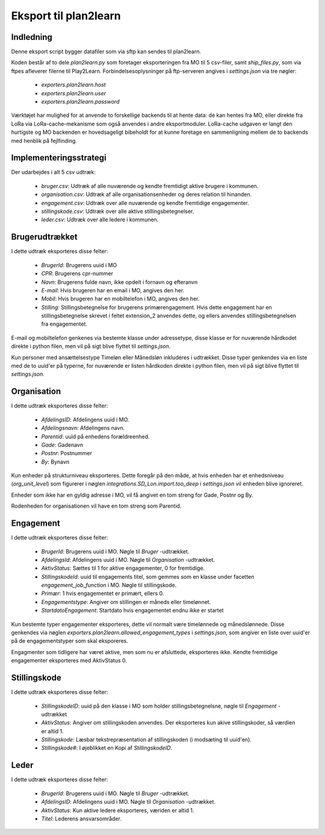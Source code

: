 **********************
Eksport til plan2learn
**********************

Indledning
==========
Denne eksport script bygger datafiler som via sftp kan sendes til plan2learn.

Koden består af to dele `plan2learn.py` som foretager eksporteringen fra MO til
5 csv-filer, samt `ship_files.py`, som via ftpes afleverer filerne til Play2Learn.
Forbindelsesoplysninger på ftp-serveren angives i `settings.json` via tre nøgler:

 * `exporters.plan2learn.host`
 * `exporters.plan2learn.user`
 * `exporters.plan2learn.password`

Værktøjet har mulighed for at anvende to forskellige backends til at hente data:
de kan hentes fra MO, eller direkte fra LoRa via LoRa-cache-mekanisme som også
anvendes i andre eksportmoduler. LoRa-cache udgaven er langt den hurtigste og MO
backenden er hovedsageligt bibeholdt for at kunne foretage en sammenligning mellem
de to backends med henblik på fejlfinding.

   
Implementeringsstrategi
=======================

Der udarbejdes i alt 5 csv udtræk:

 * `bruger.csv`: Udtræk af alle nuværende og kendte fremtidigt aktive brugere i
   kommunen.
 * `organisation.csv`:  Udtræk af alle organisationsenheder og deres relation til
   hinanden.
 * `engagement.csv`: Udtræk over alle nuværende og kendte fremtidige engagementer.
 * `stillingskode.csv`: Udtræk over alle aktive stillingsbetegnelser.
 * `leder.csv`: Udtræk over alle ledere i kommunen.



Brugerudtrækket
===============

I dette udtræk eksporteres disse felter:

 * `BrugerId`: Brugerens uuid i MO
 * `CPR`: Brugerens cpr-nummer
 * `Navn`: Brugerens fulde navn, ikke opdelt i fornavn og efteranvn
 * `E-mail`: Hvis brugeren har en email i MO, angives den her.
 * `Mobil`: Hvis brugeren har en mobiltelefon i MO, angives den her.
 * `Stilling`: Stillingsbetegnelse for brugerens primærengagement. Hvis dette
   engagement har en stillingsbetegnelse skrevet i feltet extension_2 anvendes
   dette, og ellers anvendes stillingsbetegnelsen fra engagementet.

E-mail og mobiltelefon genkenes via bestemte klasse under adressetype, disse
klasse er for nuværende hårdkodet direkte i python filen, men vil på sigt
blive flyttet til `settings.json`.
   
Kun personer med ansættelsestype Timeløn eller Månedsløn inkluderes i udtrækket.
Disse typer genkendes via en liste med de to uuid'er på typerne, for nuværende er
listen hårdkoden direkte i python filen, men vil på sigt blive flyttet til
`settings.json`.


Organisation
============

I dette udtræk eksporteres disse felter:

 * `AfdelingsID`: Afdelingens uuid i MO.
 * `Afdelingsnavn`: Afdelingens navn.
 * `Parentid`: uuid på enhedens forældreenhed.
 * `Gade`: Gadenavn
 * `Postnr`: Postnummer
 * `By`: Bynavn

Kun enheder på strukturniveau eksporteres. Dette foregår på den måde, at hvis enheden
har et enhedsniveau (`org_unit_level`) som figurerer i nøglen
`integrations.SD_Lon.import.too_deep` i `settings.json` vil enheden blive ignoreret.

Enheder som ikke har en gyldig adresse i MO, vil få angivet en tom streng for Gade,
Postnr og By.

Rodenheden for organisationen vil have en tom streng som Parentid.


Engagement
==========

I dette udtræk eksporteres disse felter:

 * `BrugerId`: Brugerens uuid i MO. Nøgle til `Bruger` -udtrækket.
 * `AfdelingsId`: Afdelingens uuid i MO. Nøgle til `Organisation` -udtrækket.
 * `AktivStatus`: Sættes til 1 for aktive engagementer, 0 for fremtidige.
 * `StillingskodeId`: uuid til engagements titel, som gemmes som en klasse under
   facetten `engagement_job_function` i MO. Nøgle til stillingskode.
 * `Primær`: 1 hvis engagementet er primært, ellers 0.
 * `Engagementstype`: Angiver om stillingen er måneds eller timelønnet.
 * `StartdatoEngagement`: Startdato hvis engagementet endnu ikke er startet

Kun bestemte typer engagementer eksporteres, dette vil normalt være timelønnede og
månedslønnede. Disse genkendes via nøglen
`exporters.plan2learn.allowed_engagement_types` i `settings.json`, som angiver en
liste over uuid'er på de engagementstyper som skal eksporeres.

Engagmenter som tidligere har været aktive, men som nu er afsluttede, eksporteres
ikke. Kendte fremtidige engagementer eksporteres med AktivStatus 0.


Stillingskode
=============

I dette udtræk eksporteres disse felter:

 * `StillingskodeID`: uuid på den klasse i MO som holder stillingsbetegnelsne,
   nøgle til `Engagement` -udtrækket
 * `AktivStatus`: Angiver om stillingskoden anvendes. Der eksporteres kun akive
   stillingskoder, så værdien er altid 1.
 * `Stillingskode`: Læsbar tekstrepræsentation af stillingskoden (i modsæting til
   uuid'en).
 * `Stillingskode#`: I øjeblikket en Kopi af `StillingskodeID`.


Leder
=====

I dette udtræk eksporteres disse felter:

 * `BrugerId`: Brugerens uuid i MO. Nøgle til `Bruger` -udtrækket.
 * `AfdelingsID`: Afdelingens uuid i MO. Nøgle til `Organisation` -udtrækket.
 * `AktivStatus`: Kun aktive ledere eksporteres, væriden er altid 1.
 * `Titel`: Lederens ansvarsområder.
